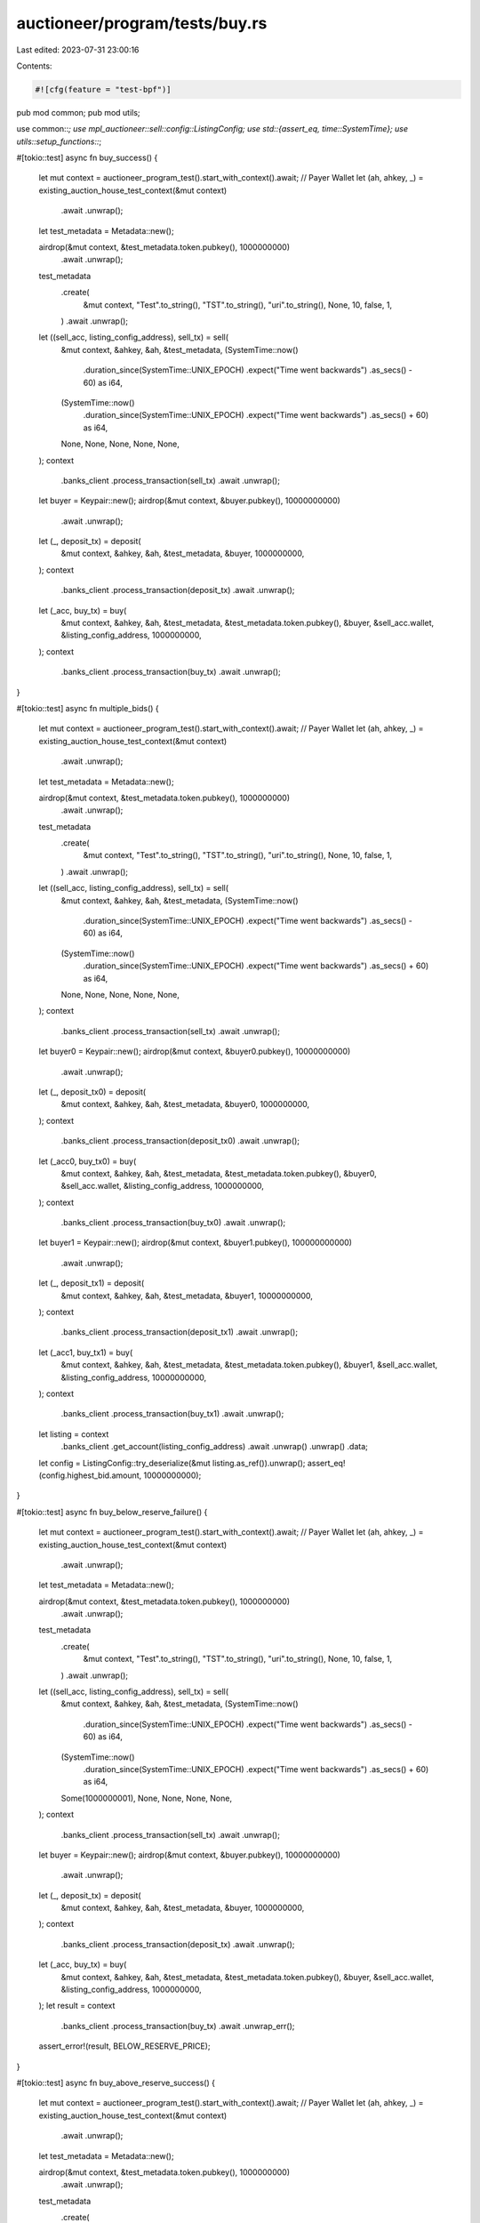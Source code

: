 auctioneer/program/tests/buy.rs
===============================

Last edited: 2023-07-31 23:00:16

Contents:

.. code-block:: rs

    #![cfg(feature = "test-bpf")]
pub mod common;
pub mod utils;

use common::*;
use mpl_auctioneer::sell::config::ListingConfig;
use std::{assert_eq, time::SystemTime};
use utils::setup_functions::*;

#[tokio::test]
async fn buy_success() {
    let mut context = auctioneer_program_test().start_with_context().await;
    // Payer Wallet
    let (ah, ahkey, _) = existing_auction_house_test_context(&mut context)
        .await
        .unwrap();
    let test_metadata = Metadata::new();

    airdrop(&mut context, &test_metadata.token.pubkey(), 1000000000)
        .await
        .unwrap();
    test_metadata
        .create(
            &mut context,
            "Test".to_string(),
            "TST".to_string(),
            "uri".to_string(),
            None,
            10,
            false,
            1,
        )
        .await
        .unwrap();

    let ((sell_acc, listing_config_address), sell_tx) = sell(
        &mut context,
        &ahkey,
        &ah,
        &test_metadata,
        (SystemTime::now()
            .duration_since(SystemTime::UNIX_EPOCH)
            .expect("Time went backwards")
            .as_secs()
            - 60) as i64,
        (SystemTime::now()
            .duration_since(SystemTime::UNIX_EPOCH)
            .expect("Time went backwards")
            .as_secs()
            + 60) as i64,
        None,
        None,
        None,
        None,
        None,
    );
    context
        .banks_client
        .process_transaction(sell_tx)
        .await
        .unwrap();

    let buyer = Keypair::new();
    airdrop(&mut context, &buyer.pubkey(), 10000000000)
        .await
        .unwrap();
    let (_, deposit_tx) = deposit(
        &mut context,
        &ahkey,
        &ah,
        &test_metadata,
        &buyer,
        1000000000,
    );
    context
        .banks_client
        .process_transaction(deposit_tx)
        .await
        .unwrap();

    let (_acc, buy_tx) = buy(
        &mut context,
        &ahkey,
        &ah,
        &test_metadata,
        &test_metadata.token.pubkey(),
        &buyer,
        &sell_acc.wallet,
        &listing_config_address,
        1000000000,
    );
    context
        .banks_client
        .process_transaction(buy_tx)
        .await
        .unwrap();
}

#[tokio::test]
async fn multiple_bids() {
    let mut context = auctioneer_program_test().start_with_context().await;
    // Payer Wallet
    let (ah, ahkey, _) = existing_auction_house_test_context(&mut context)
        .await
        .unwrap();
    let test_metadata = Metadata::new();

    airdrop(&mut context, &test_metadata.token.pubkey(), 1000000000)
        .await
        .unwrap();
    test_metadata
        .create(
            &mut context,
            "Test".to_string(),
            "TST".to_string(),
            "uri".to_string(),
            None,
            10,
            false,
            1,
        )
        .await
        .unwrap();

    let ((sell_acc, listing_config_address), sell_tx) = sell(
        &mut context,
        &ahkey,
        &ah,
        &test_metadata,
        (SystemTime::now()
            .duration_since(SystemTime::UNIX_EPOCH)
            .expect("Time went backwards")
            .as_secs()
            - 60) as i64,
        (SystemTime::now()
            .duration_since(SystemTime::UNIX_EPOCH)
            .expect("Time went backwards")
            .as_secs()
            + 60) as i64,
        None,
        None,
        None,
        None,
        None,
    );
    context
        .banks_client
        .process_transaction(sell_tx)
        .await
        .unwrap();

    let buyer0 = Keypair::new();
    airdrop(&mut context, &buyer0.pubkey(), 10000000000)
        .await
        .unwrap();
    let (_, deposit_tx0) = deposit(
        &mut context,
        &ahkey,
        &ah,
        &test_metadata,
        &buyer0,
        1000000000,
    );
    context
        .banks_client
        .process_transaction(deposit_tx0)
        .await
        .unwrap();

    let (_acc0, buy_tx0) = buy(
        &mut context,
        &ahkey,
        &ah,
        &test_metadata,
        &test_metadata.token.pubkey(),
        &buyer0,
        &sell_acc.wallet,
        &listing_config_address,
        1000000000,
    );
    context
        .banks_client
        .process_transaction(buy_tx0)
        .await
        .unwrap();

    let buyer1 = Keypair::new();
    airdrop(&mut context, &buyer1.pubkey(), 100000000000)
        .await
        .unwrap();
    let (_, deposit_tx1) = deposit(
        &mut context,
        &ahkey,
        &ah,
        &test_metadata,
        &buyer1,
        10000000000,
    );
    context
        .banks_client
        .process_transaction(deposit_tx1)
        .await
        .unwrap();

    let (_acc1, buy_tx1) = buy(
        &mut context,
        &ahkey,
        &ah,
        &test_metadata,
        &test_metadata.token.pubkey(),
        &buyer1,
        &sell_acc.wallet,
        &listing_config_address,
        10000000000,
    );
    context
        .banks_client
        .process_transaction(buy_tx1)
        .await
        .unwrap();

    let listing = context
        .banks_client
        .get_account(listing_config_address)
        .await
        .unwrap()
        .unwrap()
        .data;
    let config = ListingConfig::try_deserialize(&mut listing.as_ref()).unwrap();
    assert_eq!(config.highest_bid.amount, 10000000000);
}

#[tokio::test]
async fn buy_below_reserve_failure() {
    let mut context = auctioneer_program_test().start_with_context().await;
    // Payer Wallet
    let (ah, ahkey, _) = existing_auction_house_test_context(&mut context)
        .await
        .unwrap();
    let test_metadata = Metadata::new();

    airdrop(&mut context, &test_metadata.token.pubkey(), 1000000000)
        .await
        .unwrap();
    test_metadata
        .create(
            &mut context,
            "Test".to_string(),
            "TST".to_string(),
            "uri".to_string(),
            None,
            10,
            false,
            1,
        )
        .await
        .unwrap();

    let ((sell_acc, listing_config_address), sell_tx) = sell(
        &mut context,
        &ahkey,
        &ah,
        &test_metadata,
        (SystemTime::now()
            .duration_since(SystemTime::UNIX_EPOCH)
            .expect("Time went backwards")
            .as_secs()
            - 60) as i64,
        (SystemTime::now()
            .duration_since(SystemTime::UNIX_EPOCH)
            .expect("Time went backwards")
            .as_secs()
            + 60) as i64,
        Some(1000000001),
        None,
        None,
        None,
        None,
    );
    context
        .banks_client
        .process_transaction(sell_tx)
        .await
        .unwrap();

    let buyer = Keypair::new();
    airdrop(&mut context, &buyer.pubkey(), 10000000000)
        .await
        .unwrap();
    let (_, deposit_tx) = deposit(
        &mut context,
        &ahkey,
        &ah,
        &test_metadata,
        &buyer,
        1000000000,
    );
    context
        .banks_client
        .process_transaction(deposit_tx)
        .await
        .unwrap();

    let (_acc, buy_tx) = buy(
        &mut context,
        &ahkey,
        &ah,
        &test_metadata,
        &test_metadata.token.pubkey(),
        &buyer,
        &sell_acc.wallet,
        &listing_config_address,
        1000000000,
    );
    let result = context
        .banks_client
        .process_transaction(buy_tx)
        .await
        .unwrap_err();
    assert_error!(result, BELOW_RESERVE_PRICE);
}

#[tokio::test]
async fn buy_above_reserve_success() {
    let mut context = auctioneer_program_test().start_with_context().await;
    // Payer Wallet
    let (ah, ahkey, _) = existing_auction_house_test_context(&mut context)
        .await
        .unwrap();
    let test_metadata = Metadata::new();

    airdrop(&mut context, &test_metadata.token.pubkey(), 1000000000)
        .await
        .unwrap();
    test_metadata
        .create(
            &mut context,
            "Test".to_string(),
            "TST".to_string(),
            "uri".to_string(),
            None,
            10,
            false,
            1,
        )
        .await
        .unwrap();

    let ((sell_acc, listing_config_address), sell_tx) = sell(
        &mut context,
        &ahkey,
        &ah,
        &test_metadata,
        (SystemTime::now()
            .duration_since(SystemTime::UNIX_EPOCH)
            .expect("Time went backwards")
            .as_secs()
            - 60) as i64,
        (SystemTime::now()
            .duration_since(SystemTime::UNIX_EPOCH)
            .expect("Time went backwards")
            .as_secs()
            + 60) as i64,
        Some(1000000000),
        None,
        None,
        None,
        None,
    );
    context
        .banks_client
        .process_transaction(sell_tx)
        .await
        .unwrap();

    let buyer = Keypair::new();
    airdrop(&mut context, &buyer.pubkey(), 10000000000)
        .await
        .unwrap();
    let (_, deposit_tx) = deposit(
        &mut context,
        &ahkey,
        &ah,
        &test_metadata,
        &buyer,
        1000000000,
    );
    context
        .banks_client
        .process_transaction(deposit_tx)
        .await
        .unwrap();

    let (_acc, buy_tx) = buy(
        &mut context,
        &ahkey,
        &ah,
        &test_metadata,
        &test_metadata.token.pubkey(),
        &buyer,
        &sell_acc.wallet,
        &listing_config_address,
        1000000000,
    );
    context
        .banks_client
        .process_transaction(buy_tx)
        .await
        .unwrap();
}

#[tokio::test]
async fn multiple_bids_increment_failure() {
    let mut context = auctioneer_program_test().start_with_context().await;
    // Payer Wallet
    let (ah, ahkey, _) = existing_auction_house_test_context(&mut context)
        .await
        .unwrap();
    let test_metadata = Metadata::new();

    airdrop(&mut context, &test_metadata.token.pubkey(), 1000000000)
        .await
        .unwrap();
    test_metadata
        .create(
            &mut context,
            "Test".to_string(),
            "TST".to_string(),
            "uri".to_string(),
            None,
            10,
            false,
            1,
        )
        .await
        .unwrap();

    let ((sell_acc, listing_config_address), sell_tx) = sell(
        &mut context,
        &ahkey,
        &ah,
        &test_metadata,
        (SystemTime::now()
            .duration_since(SystemTime::UNIX_EPOCH)
            .expect("Time went backwards")
            .as_secs()
            - 60) as i64,
        (SystemTime::now()
            .duration_since(SystemTime::UNIX_EPOCH)
            .expect("Time went backwards")
            .as_secs()
            + 60) as i64,
        None,
        Some(2000000000),
        None,
        None,
        None,
    );
    context
        .banks_client
        .process_transaction(sell_tx)
        .await
        .unwrap();

    let buyer0 = Keypair::new();
    airdrop(&mut context, &buyer0.pubkey(), 10000000000)
        .await
        .unwrap();
    let (_, deposit_tx0) = deposit(
        &mut context,
        &ahkey,
        &ah,
        &test_metadata,
        &buyer0,
        1000000000,
    );
    context
        .banks_client
        .process_transaction(deposit_tx0)
        .await
        .unwrap();

    let (_acc0, buy_tx0) = buy(
        &mut context,
        &ahkey,
        &ah,
        &test_metadata,
        &test_metadata.token.pubkey(),
        &buyer0,
        &sell_acc.wallet,
        &listing_config_address,
        1000000000,
    );
    context
        .banks_client
        .process_transaction(buy_tx0)
        .await
        .unwrap();

    let buyer1 = Keypair::new();
    airdrop(&mut context, &buyer1.pubkey(), 100000000000)
        .await
        .unwrap();
    let (_, deposit_tx1) = deposit(
        &mut context,
        &ahkey,
        &ah,
        &test_metadata,
        &buyer1,
        1000000001,
    );
    context
        .banks_client
        .process_transaction(deposit_tx1)
        .await
        .unwrap();

    let (_acc1, buy_tx1) = buy(
        &mut context,
        &ahkey,
        &ah,
        &test_metadata,
        &test_metadata.token.pubkey(),
        &buyer1,
        &sell_acc.wallet,
        &listing_config_address,
        1000000001,
    );
    let result = context
        .banks_client
        .process_transaction(buy_tx1)
        .await
        .unwrap_err();
    assert_error!(result, BELOW_BID_INCREMENT);

    let listing = context
        .banks_client
        .get_account(listing_config_address)
        .await
        .unwrap()
        .unwrap()
        .data;
    let config = ListingConfig::try_deserialize(&mut listing.as_ref()).unwrap();
    assert_eq!(config.highest_bid.amount, 1000000000);
}

#[tokio::test]
async fn multiple_bids_increment_success() {
    let mut context = auctioneer_program_test().start_with_context().await;
    // Payer Wallet
    let (ah, ahkey, _) = existing_auction_house_test_context(&mut context)
        .await
        .unwrap();
    let test_metadata = Metadata::new();

    airdrop(&mut context, &test_metadata.token.pubkey(), 1000000000)
        .await
        .unwrap();
    test_metadata
        .create(
            &mut context,
            "Test".to_string(),
            "TST".to_string(),
            "uri".to_string(),
            None,
            10,
            false,
            1,
        )
        .await
        .unwrap();

    let ((sell_acc, listing_config_address), sell_tx) = sell(
        &mut context,
        &ahkey,
        &ah,
        &test_metadata,
        (SystemTime::now()
            .duration_since(SystemTime::UNIX_EPOCH)
            .expect("Time went backwards")
            .as_secs()
            - 60) as i64,
        (SystemTime::now()
            .duration_since(SystemTime::UNIX_EPOCH)
            .expect("Time went backwards")
            .as_secs()
            + 60) as i64,
        None,
        Some(2000000000),
        None,
        None,
        None,
    );
    context
        .banks_client
        .process_transaction(sell_tx)
        .await
        .unwrap();

    let buyer0 = Keypair::new();
    airdrop(&mut context, &buyer0.pubkey(), 10000000000)
        .await
        .unwrap();
    let (_, deposit_tx0) = deposit(
        &mut context,
        &ahkey,
        &ah,
        &test_metadata,
        &buyer0,
        1000000000,
    );
    context
        .banks_client
        .process_transaction(deposit_tx0)
        .await
        .unwrap();

    let (_acc0, buy_tx0) = buy(
        &mut context,
        &ahkey,
        &ah,
        &test_metadata,
        &test_metadata.token.pubkey(),
        &buyer0,
        &sell_acc.wallet,
        &listing_config_address,
        1000000000,
    );
    context
        .banks_client
        .process_transaction(buy_tx0)
        .await
        .unwrap();

    let buyer1 = Keypair::new();
    airdrop(&mut context, &buyer1.pubkey(), 100000000000)
        .await
        .unwrap();
    let (_, deposit_tx1) = deposit(
        &mut context,
        &ahkey,
        &ah,
        &test_metadata,
        &buyer1,
        30000000000,
    );
    context
        .banks_client
        .process_transaction(deposit_tx1)
        .await
        .unwrap();

    let (_acc1, buy_tx1) = buy(
        &mut context,
        &ahkey,
        &ah,
        &test_metadata,
        &test_metadata.token.pubkey(),
        &buyer1,
        &sell_acc.wallet,
        &listing_config_address,
        30000000000,
    );
    context
        .banks_client
        .process_transaction(buy_tx1)
        .await
        .unwrap();

    let listing = context
        .banks_client
        .get_account(listing_config_address)
        .await
        .unwrap()
        .unwrap()
        .data;
    let config = ListingConfig::try_deserialize(&mut listing.as_ref()).unwrap();
    assert_eq!(config.highest_bid.amount, 30000000000);
}

#[tokio::test]
async fn multiple_bids_time_ext_success() {
    let mut context = auctioneer_program_test().start_with_context().await;
    // Payer Wallet
    let (ah, ahkey, _) = existing_auction_house_test_context(&mut context)
        .await
        .unwrap();
    let test_metadata = Metadata::new();

    airdrop(&mut context, &test_metadata.token.pubkey(), 1000000000)
        .await
        .unwrap();
    test_metadata
        .create(
            &mut context,
            "Test".to_string(),
            "TST".to_string(),
            "uri".to_string(),
            None,
            10,
            false,
            1,
        )
        .await
        .unwrap();

    let ((sell_acc, listing_config_address), sell_tx) = sell(
        &mut context,
        &ahkey,
        &ah,
        &test_metadata,
        (SystemTime::now()
            .duration_since(SystemTime::UNIX_EPOCH)
            .expect("Time went backwards")
            .as_secs()
            - 60) as i64,
        (SystemTime::now()
            .duration_since(SystemTime::UNIX_EPOCH)
            .expect("Time went backwards")
            .as_secs()
            + 60) as i64,
        None,
        None,
        Some(60),
        Some(60),
        None,
    );
    context
        .banks_client
        .process_transaction(sell_tx)
        .await
        .unwrap();

    context.warp_to_slot(400).unwrap();

    let listing0 = context
        .banks_client
        .get_account(listing_config_address)
        .await
        .unwrap()
        .unwrap()
        .data;

    let config0 = ListingConfig::try_deserialize(&mut listing0.as_ref()).unwrap();
    let end_time_t0 = config0.end_time;

    let buyer0 = Keypair::new();
    airdrop(&mut context, &buyer0.pubkey(), 10000000000)
        .await
        .unwrap();
    let (_, deposit_tx0) = deposit(
        &mut context,
        &ahkey,
        &ah,
        &test_metadata,
        &buyer0,
        1000000000,
    );
    context
        .banks_client
        .process_transaction(deposit_tx0)
        .await
        .unwrap();

    let (_acc0, buy_tx0) = buy(
        &mut context,
        &ahkey,
        &ah,
        &test_metadata,
        &test_metadata.token.pubkey(),
        &buyer0,
        &sell_acc.wallet,
        &listing_config_address,
        1000000000,
    );
    context
        .banks_client
        .process_transaction(buy_tx0)
        .await
        .unwrap();

    let listing1 = context
        .banks_client
        .get_account(listing_config_address)
        .await
        .unwrap()
        .unwrap()
        .data;

    let config1 = ListingConfig::try_deserialize(&mut listing1.as_ref()).unwrap();
    assert_eq!(config1.end_time, end_time_t0 + 60);

    context.warp_to_slot(121 * 400).unwrap();

    let buyer1 = Keypair::new();
    airdrop(&mut context, &buyer1.pubkey(), 100000000000)
        .await
        .unwrap();
    let (_, deposit_tx1) = deposit(
        &mut context,
        &ahkey,
        &ah,
        &test_metadata,
        &buyer1,
        10000000000,
    );
    context
        .banks_client
        .process_transaction(deposit_tx1)
        .await
        .unwrap();

    let (_acc1, buy_tx1) = buy(
        &mut context,
        &ahkey,
        &ah,
        &test_metadata,
        &test_metadata.token.pubkey(),
        &buyer1,
        &sell_acc.wallet,
        &listing_config_address,
        10000000000,
    );
    context
        .banks_client
        .process_transaction(buy_tx1)
        .await
        .unwrap();

    let listing2 = context
        .banks_client
        .get_account(listing_config_address)
        .await
        .unwrap()
        .unwrap()
        .data;

    let config2 = ListingConfig::try_deserialize(&mut listing2.as_ref()).unwrap();
    assert_eq!(config2.end_time, end_time_t0 + 120);
}


